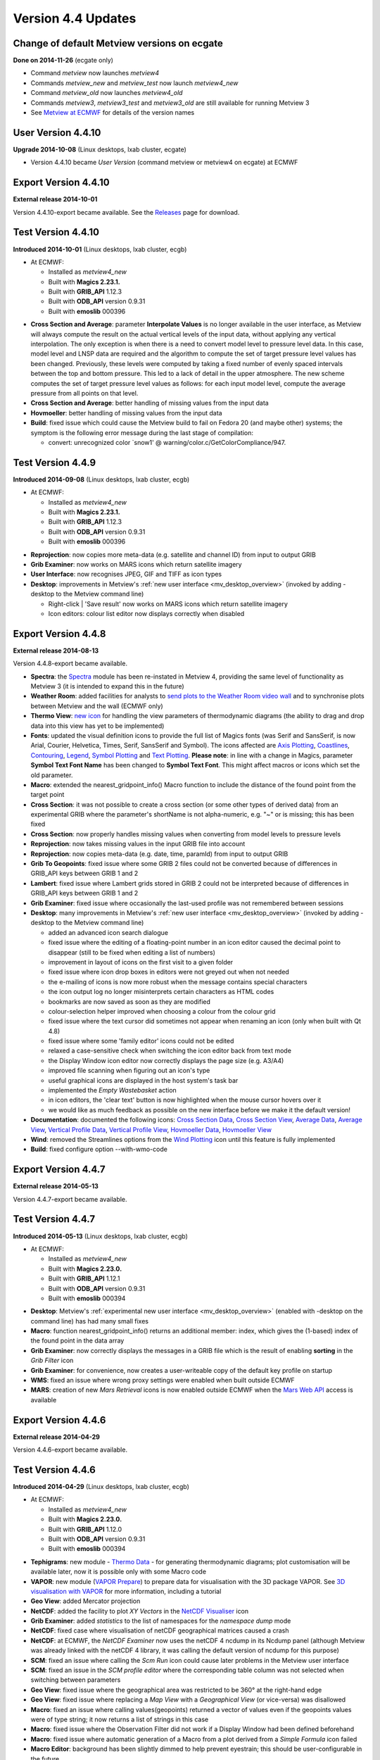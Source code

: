 .. _version_4.4_updates:

Version 4.4 Updates
///////////////////


Change of default Metview versions on ecgate
============================================

**Done on 2014-11-26** (ecgate only)

-  Command *metview* now launches *metview4*

-  Commands *metview_new* and *metview_test* now launch *metview4_new*

-  Command *metview_old* now launches *metview4_old*

-  Commands *metview3*, *metview3_test* and *metview3_old* are still
   available for running Metview 3

-  See `Metview at
   ECMWF <https://software.ecmwf.int/wiki/display/METV/Metview+at+ECMWF>`__
   for details of the version names

User Version 4.4.10
===================

**Upgrade 2014-10-08** (Linux desktops, lxab cluster, ecgate)

-  Version 4.4.10 became *User Version* (command metview or metview4 on
   ecgate) at ECMWF

Export Version 4.4.10
=====================

**External release 2014-10-01**

Version 4.4.10-export became available. See the
`Releases <https://software.ecmwf.int/wiki/display/METV/Releases>`__
page for download.

Test Version 4.4.10
===================

**Introduced 2014-10-01** (Linux desktops, lxab cluster, ecgb)

* At ECMWF:

  -  Installed as *metview4_new*

  -  Built with **Magics 2.23.1.**

  -  Built with **GRIB_API** 1.12.3

  -  Built with **ODB_API** version 0.9.31

  -  Built with **emoslib** 000396

-  **Cross Section and Average**: parameter **Interpolate Values** is no
   longer available in the user interface, as Metview will always
   compute the result on the actual vertical levels of the input data,
   without applying any vertical interpolation. The only exception is
   when there is a need to convert model level to pressure level data.
   In this case, model level and LNSP data are required and the
   algorithm to compute the set of target pressure level values has been
   changed. Previously, these levels were computed by taking a fixed
   number of evenly spaced intervals between the top and bottom
   pressure. This led to a lack of detail in the upper atmosphere. The
   new scheme computes the set of target pressure level values as
   follows: for each input model level, compute the average pressure
   from all points on that level.

-  **Cross Section and Average**: better handling of missing values from
   the input data

-  **Hovmoeller**: better handling of missing values from the input data

-  **Build**: fixed issue which could cause the Metview build to fail on
   Fedora 20 (and maybe other) systems; the symptom is the following
   error message during the last stage of compilation:

   -  convert: unrecognized color \`snow1' @
      warning/color.c/GetColorCompliance/947.

Test Version 4.4.9
==================

**Introduced 2014-09-08** (Linux desktops, lxab cluster, ecgb)

* At ECMWF:

  -  Installed as *metview4_new*

  -  Built with **Magics 2.23.1.**

  -  Built with **GRIB_API** 1.12.3

  -  Built with **ODB_API** version 0.9.31

  -  Built with **emoslib** 000396

-  **Reprojection**: now copies more meta-data (e.g. satellite and
   channel ID) from input to output GRIB

-  **Grib Examiner**: now works on MARS icons which return satellite
   imagery

-  **User Interface**: now recognises JPEG, GIF and TIFF as icon types

-  **Desktop**: improvements in Metview's :ref:`new user interface <mv_desktop_overview>` (invoked by adding -desktop to the Metview command line)

   -  Right-click \| 'Save result' now works on MARS icons which return
      satellite imagery

   -  Icon editors: colour list editor now displays correctly when
      disabled

Export Version 4.4.8
====================

**External release 2014-08-13**

Version 4.4.8-export became available.

-  **Spectra**: the
   `Spectra <https://software.ecmwf.int/wiki/display/METV/Spectra>`__
   module has been re-instated in Metview 4, providing the same level of
   functionality as Metview 3 (it is intended to expand this in the
   future)

-  **Weather Room**: added facilities for analysts to `send plots to the
   Weather Room video
   wall <https://software.ecmwf.int/wiki/display/METV/Exporting+Metview+plots+to+the+Weather+Room+Wall>`__
   and to synchronise plots between Metview and the wall (ECMWF only)

-  **Thermo View**: `new
   icon <https://software.ecmwf.int/wiki/display/METV/Thermo+View>`__
   for handling the view parameters of thermodynamic diagrams (the
   ability to drag and drop data into this view has yet to be
   implemented)

-  **Fonts**: updated the visual definition icons to provide the full
   list of Magics fonts (was Serif and SansSerif, is now Arial, Courier,
   Helvetica, Times, Serif, SansSerif and Symbol). The icons affected
   are `Axis
   Plotting <https://software.ecmwf.int/wiki/display/METV/Axis+Plotting>`__, `Coastlines <https://software.ecmwf.int/wiki/display/METV/Coastlines>`__,
   `Contouring <https://software.ecmwf.int/wiki/display/METV/Contouring>`__,
   `Legend <https://software.ecmwf.int/wiki/display/METV/Legend>`__,
   `Symbol
   Plotting <https://software.ecmwf.int/wiki/display/METV/Symbol+Plotting>`__
   and `Text
   Plotting <https://software.ecmwf.int/wiki/display/METV/Text+Plotting>`__.
   **Please note**: in line with a change in Magics, parameter **Symbol
   Text Font Name** has been changed to **Symbol Text Font**. This might
   affect macros or icons which set the old parameter.

-  **Macro**: extended the nearest_gridpoint_info() Macro function to
   include the distance of the found point from the target point

-  **Cross Section**: it was not possible to create a cross section (or
   some other types of derived data) from an experimental GRIB where the
   parameter's shortName is not alpha-numeric, e.g. "~" or is missing;
   this has been fixed

-  **Cross Section**: now properly handles missing values when
   converting from model levels to pressure levels

-  **Reprojection**: now takes missing values in the input GRIB file
   into account

-  **Reprojection**: now copies meta-data (e.g. date, time, paramId)
   from input to output GRIB

-  **Grib To Geopoints**: fixed issue where some GRIB 2 files could not
   be converted because of differences in GRIB_API keys between GRIB 1
   and 2

-  **Lambert**: fixed issue where Lambert grids stored in GRIB 2 could
   not be interpreted because of differences in GRIB_API keys between
   GRIB 1 and 2

-  **Grib Examiner**: fixed issue where occasionally the last-used
   profile was not remembered between sessions

-  **Desktop**: many improvements in Metview's :ref:`new user interface <mv_desktop_overview>` (invoked by adding -desktop to the Metview command line)

   -  added an advanced icon search dialogue

   -  fixed issue where the editing of a floating-point number in an
      icon editor caused the decimal point to disappear (still to be
      fixed when editing a list of numbers)

   -  improvement in layout of icons on the first visit to a given
      folder

   -  fixed issue where icon drop boxes in editors were not greyed out
      when not needed

   -  the e-mailing of icons is now more robust when the message
      contains special characters

   -  the icon output log no longer misinterprets certain characters as
      HTML codes

   -  bookmarks are now saved as soon as they are modified

   -  colour-selection helper improved when choosing a colour from the
      colour grid

   -  fixed issue where the text cursor did sometimes not appear when
      renaming an icon (only when built with Qt 4.8)

   -  fixed issue where some 'family editor' icons could not be edited

   -  relaxed a case-sensitive check when switching the icon editor back
      from text mode

   -  the Display Window icon editor now correctly displays the page
      size (e.g. A3/A4)

   -  improved file scanning when figuring out an icon's type

   -  useful graphical icons are displayed in the host system's task bar

   -  implemented the *Empty Wastebasket* action

   -  in icon editors, the 'clear text' button is now highlighted when
      the mouse cursor hovers over it

   -  we would like as much feedback as possible on the new interface
      before we make it the default version!

-  **Documentation**: documented the following icons: `Cross Section
   Data <https://software.ecmwf.int/wiki/display/METV/Cross+Section+Data>`__,
   `Cross Section
   View <https://software.ecmwf.int/wiki/display/METV/Cross+Section+View>`__,
   `Average
   Data <https://software.ecmwf.int/wiki/display/METV/Average+Data>`__,
   `Average
   View <https://software.ecmwf.int/wiki/display/METV/Average+View>`__,
   `Vertical Profile
   Data <https://software.ecmwf.int/wiki/display/METV/Vertical+Profile+Data>`__,
   `Vertical Profile
   View <https://software.ecmwf.int/wiki/display/METV/Vertical+Profile+View>`__,
   `Hovmoeller
   Data <https://software.ecmwf.int/wiki/display/METV/Hovmoeller+Data>`__,
   `Hovmoeller
   View <https://software.ecmwf.int/wiki/display/METV/Hovmoeller+View>`__

-  **Wind**: removed the Streamlines options from the `Wind
   Plotting <https://software.ecmwf.int/wiki/display/METV/Wind+Plotting>`__
   icon until this feature is fully implemented

-  **Build**: fixed configure option --with-wmo-code

Export Version 4.4.7
====================

**External release 2014-05-13**

Version 4.4.7-export became available.

Test Version 4.4.7
==================

**Introduced 2014-05-13** (Linux desktops, lxab cluster, ecgb)

* At ECMWF:

  -  Installed as *metview4_new*

  -  Built with **Magics 2.23.0.**

  -  Built with **GRIB_API** 1.12.1

  -  Built with **ODB_API** version 0.9.31

  -  Built with **emoslib** 000394

-  **Desktop**: Metview's :ref:`experimental new user interface <mv_desktop_overview>` (enabled with -desktop on the command line) has had many small fixes

-  **Macro**: function nearest_gridpoint_info() returns an additional
   member: index, which gives the (1-based) index of the found point in
   the data array

-  **Grib Examiner**: now correctly displays the messages in a GRIB file
   which is the result of enabling **sorting** in the *Grib Filter* icon

-  **Grib Examiner**: for convenience, now creates a user-writeable copy
   of the default key profile on startup

-  **WMS**: fixed an issue where wrong proxy settings were enabled when
   built outside ECMWF

-  **MARS**: creation of new *Mars Retrieval* icons is now enabled
   outside ECMWF when the `Mars Web
   API <https://software.ecmwf.int/wiki/display/METV/Using+the+MARS+Web+API+from+Metview>`__
   access is available

Export Version 4.4.6
====================

**External release 2014-04-29**

Version 4.4.6-export became available. 

Test Version 4.4.6
==================

**Introduced 2014-04-29** (Linux desktops, lxab cluster, ecgb)

* At ECMWF:

  -  Installed as *metview4_new*

  -  Built with **Magics 2.23.0.**

  -  Built with **GRIB_API** 1.12.0

  -  Built with **ODB_API** version 0.9.31

  -  Built with **emoslib** 000394

-  **Tephigrams**: new module - `Thermo
   Data <https://software.ecmwf.int/wiki/display/METV/Thermo+Data>`__ -
   for generating thermodynamic diagrams; plot customisation will be
   available later, now it is possible only with some Macro code

-  **VAPOR**: new module (`VAPOR
   Prepare <https://software.ecmwf.int/wiki/display/METV/VAPOR+Prepare>`__)
   to prepare data for visualisation with the 3D package VAPOR. See `3D
   visualisation with
   VAPOR <https://software.ecmwf.int/wiki/display/METV/3D+visualisation+with+VAPOR>`__
   for more information, including a tutorial

-  **Geo View**: added Mercator projection

-  **NetCDF**: added the facility to plot *XY Vectors* in the `NetCDF
   Visualiser <https://software.ecmwf.int/wiki/display/METV/NetCDF+Visualiser>`__
   icon

-  **Grib Examiner**: added *statistics* to the list of namespaces for
   the *namespace dump* mode

-  **NetCDF**: fixed case where visualisation of netCDF geographical
   matrices caused a crash

-  **NetCDF**: at ECMWF, the *NetCDF Examiner* now uses the netCDF 4
   ncdump in its Ncdump panel (although Metview was already linked with
   the netCDF 4 library, it was calling the default version of ncdump
   for this purpose)

-  **SCM**: fixed an issue where calling the *Scm Run* icon could cause
   later problems in the Metview user interface

-  **SCM**: fixed an issue in the *SCM profile editor* where the
   corresponding table column was not selected when switching between
   parameters

-  **Geo View**: fixed issue where the geographical area was restricted
   to be 360° at the right-hand edge

-  **Geo View**: fixed issue where replacing a *Map View* with a
   *Geographical View* (or vice-versa) was disallowed

-  **Macro**: fixed an issue where calling values(geopoints) returned a
   vector of values even if the geopoints values were of type string; it
   now returns a list of strings in this case

-  **Macro**: fixed issue where the Observation Filter did not work if a
   Display Window had been defined beforehand

-  **Macro**: fixed issue where automatic generation of a Macro from a
   plot derived from a *Simple Formula* icon failed

-  **Macro Editor**: background has been slightly dimmed to help prevent
   eyestrain; this should be user-configurable in the future

-  **Desktop**: Metview's experimental new user interface (enabled with
   -desktop on the command line) has seen many improvements

Export Version 4.4.5
====================

**External release 2014-03-04**

Version 4.4.5-export became available.

Test Version 4.4.5
==================

**Introduced 2014-03-03** (Linux desktops, lxab cluster, ecgb)

* At ECMWF:
  
  -  Installed as *metview4_new*

  -  Built with **Magics 2.23.0.**

  -  Built with **GRIB_API** 1.11.0

  -  Built with **ODB_API** version 0.9.31

  -  Built with **emoslib** 000394

-  **Display Window**: fixed issue where plotting a map with Coastlines
   switched off could cause a crash

-  **Display Window**: now recognises 100u/100v as wind vector
   components and will automatically plot as wind vectors

-  **Observation Plotting**: a new *Observation Plotting* icon has been
   created directly from the available Magics++ parameters. This
   replaces the Metview 3 *Observation Plotting* icon, as many of the
   parameters are different. The macro function is mobs().

-  **Cartesian View**: fixed error when setting both parameters
   X_AUTOMATIC = on and X_AXIS_TYPE = date

-  **Cross Section**: problem with the orography curve has been fixed

-  **Vertical Profile**: internal update to how the resulting netCDF
   variables are named

-  **Examiners**: the data examiners have been updated so that they can
   once again be invoked from the command line with the -e option

-  **SCM**: the Single Column Model interface has been updated so that
   invoking the SCM with two icons simultaneously works without a clash

-  **RTTOV**: the default channel files are now somewhere safe, and not
   stored in a volatile location

-  **MARS**: added latest definition files

-  **MARS**: improvements for accessing ECMWF's MARS  archive from a
   Metview built outside ECMWF

-  **MARS**: improvements for accessing ECMWF's MARS archive via the Web
   API - the Dataset parameter is now visible in the *Mars Retrieval*
   icon (see also `A guide for new
   users <https://software.ecmwf.int/wiki/display/WEBAPI/A+guide+for+new+users>`__)

-  **Macro**: mvl_geopotential_on_ml has been updated to avoid the use
   of deprecated functions

Export Version 4.4.4
====================

**External release 2014-02-06**

Version 4.4.4-export became available. 

Test Version 4.4.4
==================

**Introduced 2014-01-22 (Linux desktops, lxab cluster, ecgb)**

* At ECMWF:

  -  **Installed as metview4_new**

  -  **Built with Magics 2.23.0.**

  -  **Built with GRIB_API 1.11.0**

  -  **Built with ODB_API version 0.9.31**

  -  **Built with emoslib 000394**

-  **Display Window:** fixed issue where the Cursor Data panel was not
   updated when the displayed frame was changed

-  **FLEXTRA:** fixed issue where running in CET mode failed

-  **Meteogram:** local meteogram generation now enabled on all platforms
   (internal to ECMWF)

-  **Cross Section:** can now plot the result of a Cross Section Data
   macro call in a Cross Section View (similarly for Average Data,
   Vertical Profile Data and Hovmoeller Data)

-  **Cross Section:** small fixes. Now, if a model level to pressure level
   conversion is required, Interpolate Values is automatically set to
   Yes. The algorithm for finding an LNSP field to use has become less
   strict: try first to find a LNSP field with the same date/time/expver
   of the given ML fieldset. If not found, find the first LNSP field in
   the fieldset.

-  **Observations:** fixed unwanted pop-up message about observation
   grouping

-  **Macro:** unary functions such as sin and log have been added
   to netCDF processing, e.g. new_nc = sin(nc) . See: `NetCDF
   Functions <https://software.ecmwf.int/wiki/display/METV/NetCDF+Functions>`__

-  **Macro:** automatic generation of a macro from a Map View fixed
   (previously did not honour the geographic region selected)

-  **Macro:** macro library
   function `mvl_geoline <https://software.ecmwf.int/wiki/display/METV/mvl_geoline>`__ has
   been revised so that its input parameters are more sensible and so
   that it can work when given a line with the endpoints at the same
   longitude. Previously the input parameters were left_lon, right_lon,
   top_lat, bot_lat.

   Now they are lat1,lon1,lat2,lon2 - coordinates of the two end-points
   of the line in lat/lon. This means that existing macros which call
   this function will no longer give the correct result unless their
   code is changed!

-  **Macro:** the macro which is automatically-generated from the
   'Generate Macro' button in the Display Window is now saved to the
   expected directory

-  **Symbol Plotting:** the parameter symbol_format is now enabled when
   table mode is on

-  **Wind Plotting:** the wind calm threshold parameters are now enabled
   when the wind calm indicator is off

-  **GRIB:** fixed the behaviour of the environment variable
   METVIEW_EXTRA_GRIB_DEFINITION_PATH so that it adds the correct system
   path to the user's path for GRIB tables

-  **User Interface:** double-clicking on a PostScript icon now visualises
   the file rather than opening it in a text editor

-  **Build:** the configure script now checks whether emoslib has been
   built with GRIB_API support or not

-  **Build:** missing .qrc files now in the tarball

-  **Build:** compilation errors relating to QXmlQuery on Ubuntu fixed

Change of default Metview versions
==================================

**Done on 2013-12-03 (Linux desktops, lxab cluster only)**

-  Command metview now launches metview4

-  Commands metview_new and metview_test now launch metview4_new

-  Command metview_old now launches metview4_old

-  Commands metview3, metview3_test and metview3_old are still
   available for running Metview 3

-  See `Metview at ECMWF <https://confluence.ecmwf.int/display/METV/Metview+at+ECMWF>`__ for more details

Export Version 4.4.3
====================

**External release 2013-11-08**

Version 4.4.3-export became available.

User Version 4.4.3
==================

**Upgrade 2013-11-05 (Linux desktops, lxab cluster, ecgate)**

Version 4.4.3 became User Version (command **metview4**) atECMWF

Test Version 4.4.3
==================

**Introduced 2013-10-16 (Linux desktops, lxab cluster, ecgate)**

-  installed as metview4_new

-  **Macro:** in the case where an icon-function is given an input
   definition which contains either an invalid parameter or an invalid
   value for a parameter, Metview's behaviour was always to reset the
   definition to its defaults. As this causes unexpected results, the
   new behaviour is to stop with an error message in this situation.

-  **Graph Plotting:** changed the default value of Legend from On to Off.
   This once again allows a legend to be plotted when a Graph Plotting
   visual definition is used

Test Version 4.4.2
==================

**Introduced 2013-10-15 (Linux desktops, lxab cluster, ecgate)**

* At ECMWF:

  -  **Installed as metview4_new**

  -  **Built with Magics 2.20.2.**

  -  **Built with latest Mars client code**

  -  **Built with GRIB_API 1.11.0**

  -  **Built with ODB_API version 0.9.31**

  -  **Built with netCDF 4.1.2 libraries for HDF support**

-  **Cross Section, Average, Vertical Profile, Hovmoeller:** redesigned
   these icons so as to have a clearer separation between the
   responsibilities of the Data icons and the View icons. Possible
   action required: please see `New Cross Section, Average, Vertical
   Profile and Hovmoeller modules in Metview
   4.4 <https://software.ecmwf.int/wiki/display/METV/New+Cross+Section%2C+Average%2C+Vertical+Profile+and+Hovmoeller+modules+in+Metview+4.4>`__

-  **Cross Section, Average views:** fixed issues where running in batch
   mode did not work properly when try to generate multiple plots either
   within one PostScript file, or between multiple PostScript files.

-  **Hovmoeller View:** re-introduced Hovmoeller View icon. Added new
   parameter: Vertical Scaling (Linear or Log).

-  **Annotations:** new Annotation View icon available. This accepts a
   Text Plotting icon; in this case it mimics Metview 3's Text View
   icon. If no Text Plotting icon is passed to it, then it mimics
   Metview 3's Empty View icon. See `Migrating from Metview 3 to
   Metview
   4 <https://software.ecmwf.int/wiki/display/METV/Migrating+from+Metview+3+to+Metview+4>`__

-  **Relative Humidity:** re-introduced the Relative Humidity icon. When
   used in Macro, it has been simplified so that it only returns a
   fieldset, rather than the previous behaviour which was to return a
   list which included visual definitions. This may require user-changes
   to Macro code which does something with the result of this module
   call.

-  **Macro:** user-defined Macro functions now take precedence over
   built-in Macro functions of the same name if they are defined
   directly in the user's macro (not simply in their search path). The
   previous behaviour was that Metview's own Macro functions would
   always take precedence.

-  **Macro:** fixed issue where plotting the result of another module call
   could fail.

-  **Macro:** fixed issue where passing a merged fieldset to another
   module resulted in a temporary file not being deleted.

-  **Macro:** fixed issue where the function** global_attributes(netcdf)
   **was crashing if one of the global attributes was more than 1024
   characters.

-  **Macro:** fixed issue where a command-line call to Metview in batch
   mode (option **-b**) failed if the path to the macro script
   contained whitespace.

-  **Macro Editor:** indenting a block of text no longer indents empty
   lines.

-  **Visual definition icons:** updated all visdef icons to reflect the
   latest Magics parameters. This is now done automatically from the
   Magics resource files.

-  **Geopoints to Grib:** fixed issue where a temporary file generated by
   the Geopoints To Grib module was not being deleted.

-  **Geopoints to Grib:** fixed issue where supplying a small Threshold
   value (< 0.5 degrees) meant that some surrounding points outwith the
   threshold area, but within 0.5 degrees, were included in the
   calculations.

-  **Data Examiners:** fixed an issue where invoking one of Metview's data
   examiners from the command line (-e option) with a path that contains
   spaces in it did not work.

-  **ODB:** Metview's ODB tools can now handle 'double' type ODB
   columns.

-  **Plotting:** harmonised the subpage coordinates for the non-geographic
   views (Cartesian, Cross Section, Average, Vertical Profile). This
   means that some plots may be slightly shifted on the page.

-  **RTTOV:** added new functionality for running the RTTOV model from
   within Metview and visualising the results. We plan to release some
   documentation on this.

-  **Geo View:** added new Magics projections - Robinson and  Lambert
   North Atlantic.

-  **NetCDF:** enabled '-e netcdf' option on startup in order to
   start the netCDF examiner on startup, e.g. metview -e netcdf
   /path/to/netcdf/file

-  **Text Plotting:** it is now possible to provide finer-grained control
   over which fields are used in generating a user-defined title which
   accesses GRIB_API keys. see the Magics `Text
   Plotting <https://software.ecmwf.int/wiki/display/MAGP/Text+Plotting>`__ page
   for more details.

-  **Layout:** fixed issue where setting the page orientation to Portrait
   did not work; the workaround was to set up user-defined page
   dimensions - this may no longer work.

-  **MARS:** when installing Metview on a non-ECMWF machine which has
   access to a local MARS server, (configure option
   --enable-mars-access), it is now possible to tell Metview where
   the MARS configuration files are by setting the new configure
   option: --with-local-mars-home=/path/to/mars/home 

